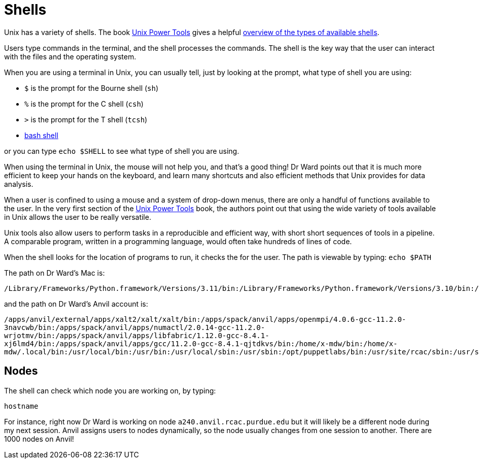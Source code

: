 = Shells

Unix has a variety of shells.  The book https://learning.oreilly.com/library/view/unix-power-tools/0596003307/[Unix Power Tools]
gives a helpful https://learning.oreilly.com/library/view/unix-power-tools/0596003307/ch01.html#upt3-CHP-1-SECT-6[overview of the types of available shells].

Users type commands in the terminal, and the shell processes the commands.  The shell is the key way that the user can interact with the files and the operating system.

When you are using a terminal in Unix, you can usually tell, just by looking at the prompt, what type of shell you are using:

* `$` is the prompt for the Bourne shell (`sh`)
* `%` is the prompt for the C shell (`csh`)
* `>` is the prompt for the T shell (`tcsh`)
* xref:unix/bash-overview.adoc[bash shell]

or you can type `echo $SHELL` to see what type of shell you are using.

When using the terminal in Unix, the mouse will not help you, and that's a good thing!  Dr Ward points out that it is much more efficient to keep your hands on the keyboard, and learn many shortcuts and also efficient methods that Unix provides for data analysis.

When a user is confined to using a mouse and a system of drop-down menus, there are only a handful of functions available to the user.  In the very first section of the https://learning.oreilly.com/library/view/unix-power-tools/0596003307/ch01.html#upt3-CHP-1-SECT-1[Unix Power Tools] book, the authors point out that using the wide variety of tools available in Unix allows the user to be really versatile.

Unix tools also allow users to perform tasks in a reproducible and efficient way, with short short sequences of tools in a pipeline.  A comparable program, written in a programming language, would often take hundreds of lines of code.

When the shell looks for the location of programs to run, it checks the for the user.  The path is viewable by typing: `echo $PATH`

The path on Dr Ward's Mac is:

`/Library/Frameworks/Python.framework/Versions/3.11/bin:/Library/Frameworks/Python.framework/Versions/3.10/bin:/usr/local/bin:/usr/bin:/bin:/usr/sbin:/sbin:/Library/TeX/texbin:/Library/Apple/usr/bin`

and the path on Dr Ward's Anvil account is:

`/apps/anvil/external/apps/xalt2/xalt/xalt/bin:/apps/spack/anvil/apps/openmpi/4.0.6-gcc-11.2.0-3navcwb/bin:/apps/spack/anvil/apps/numactl/2.0.14-gcc-11.2.0-wrjotmv/bin:/apps/spack/anvil/apps/libfabric/1.12.0-gcc-8.4.1-xj6lmd4/bin:/apps/spack/anvil/apps/gcc/11.2.0-gcc-8.4.1-qjtdkvs/bin:/home/x-mdw/bin:/home/x-mdw/.local/bin:/usr/local/bin:/usr/bin:/usr/local/sbin:/usr/sbin:/opt/puppetlabs/bin:/usr/site/rcac/sbin:/usr/site/rcac/bin:/usr/site/rcac/scripts:/opt/thinlinc/bin`


== Nodes

The shell can check which node you are working on, by typing:

`hostname`

For instance, right now Dr Ward is working on node `a240.anvil.rcac.purdue.edu` but it will likely be a different node during my next session.  Anvil assigns users to nodes dynamically, so the node usually changes from one session to another.  There are 1000 nodes on Anvil!




